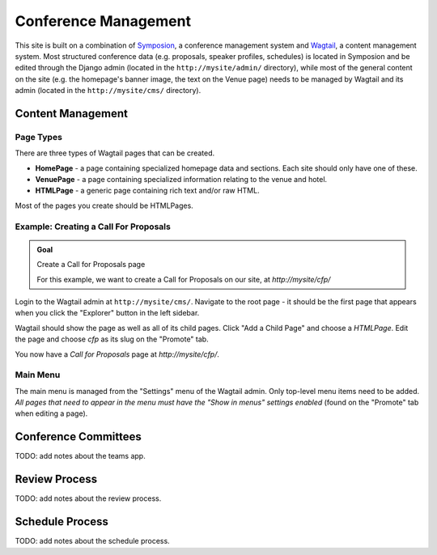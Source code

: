 Conference Management
=====================

This site is built on a combination of Symposion_, a conference management
system and Wagtail_, a content management system. Most structured conference
data (e.g. proposals, speaker profiles, schedules) is located in Symposion
and be edited through the Django admin (located in the
``http://mysite/admin/`` directory), while most of the general content on
the site (e.g. the homepage's banner image, the text on the Venue page)
needs to be managed by Wagtail and its admin (located in the
``http://mysite/cms/`` directory).

.. _Symposion: https://symposion.readthedocs.io/en/latest/index.html
.. _Wagtail: http://docs.wagtail.io/en/latest/

Content Management
------------------

.. _wagtail-page-types:

Page Types
~~~~~~~~~~

There are three types of Wagtail pages that can be created.

- **HomePage** - a page containing specialized homepage data and sections.
  Each site should only have one of these.
- **VenuePage** - a page containing specialized information relating to the
  venue and hotel.
- **HTMLPage** - a generic page containing rich text and/or raw HTML.

Most of the pages you create should be HTMLPages.

Example: Creating a Call For Proposals
~~~~~~~~~~~~~~~~~~~~~~~~~~~~~~~~~~~~~~

.. admonition:: Goal
    :class: adminition note

    Create a Call for Proposals page

    For this example, we want to create a Call for Proposals on our
    site, at `http://mysite/cfp/`

Login to the Wagtail admin at ``http://mysite/cms/``. Navigate to the
root page - it should be the first page that appears when you click the
"Explorer" button in the left sidebar.

Wagtail should show the page as well as all of its child pages. Click
"Add a Child Page" and choose a `HTMLPage`. Edit the page and choose
`cfp` as its slug on the "Promote" tab.

You now have a *Call for Proposals* page at `http://mysite/cfp/`.

Main Menu
~~~~~~~~~

The main menu is managed from the "Settings" menu of the Wagtail admin. Only
top-level menu items need to be added. *All pages that need to appear in the
menu must have the "Show in menus" settings enabled* (found on the
"Promote" tab when editing a page).

Conference Committees
---------------------

TODO: add notes about the teams app.

Review Process
--------------

TODO: add notes about the review process.


Schedule Process
----------------

TODO: add notes about the schedule process.
